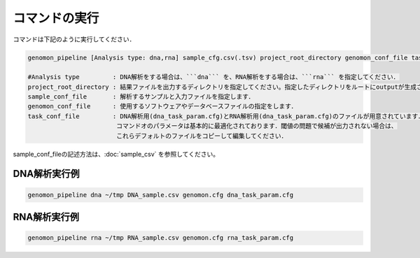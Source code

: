 コマンドの実行
==============

コマンドは下記のように実行してください．

.. code-block:: bash

  genomon_pipeline [Analysis type: dna,rna] sample_cfg.csv(.tsv) project_root_directory genomon_conf_file task_conf_file

  #Analysis type         : DNA解析をする場合は、```dna``` を、RNA解析をする場合は、```rna``` を指定してください．
  project_root_directory : 結果ファイルを出力するディレクトリを指定してください。指定したディレクトリをルートにoutputが生成されます．
  sample_conf_file       : 解析するサンプルと入力ファイルを指定します．
  genomon_conf_file      : 使用するソフトウェアやデータベースファイルの指定をします．
  task_conf_file         : DNA解析用(dna_task_param.cfg)とRNA解析用(dna_task_param.cfg)のファイルが用意されています．
                          コマンドオのパラメータは基本的に最適化されております．閾値の問題で候補が出力されない場合は、
                          これらデフォルトのファイルをコピーして編集してください．
 
sample_conf_fileの記述方法は、:doc:`sample_csv` を参照してください。

DNA解析実行例
-------------

.. code-block:: bash

    genomon_pipeline dna ~/tmp DNA_sample.csv genomon.cfg dna_task_param.cfg


RNA解析実行例
-------------

.. code-block:: bash

    genomon_pipeline rna ~/tmp RNA_sample.csv genomon.cfg rna_task_param.cfg


